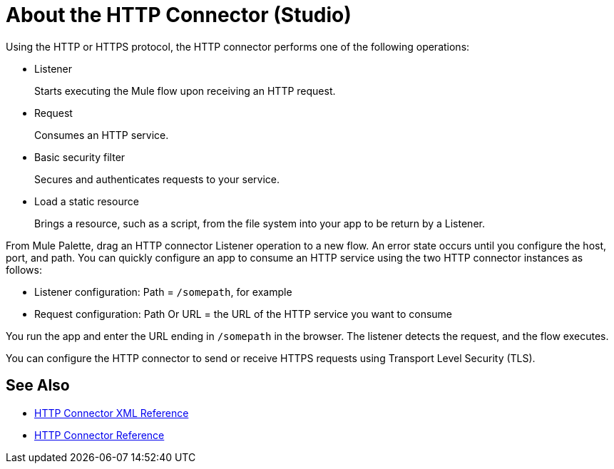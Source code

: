 = About the HTTP Connector (Studio)
:page-aliases: connectors::http/http-about-http-connector.adoc

Using the HTTP or HTTPS protocol, the HTTP connector performs one of the following operations:

* Listener
+
Starts executing the Mule flow upon receiving an HTTP request.
+
* Request
+
Consumes an HTTP service.
+
* Basic security filter
+
Secures and authenticates requests to your service.
+
* Load a static resource
+
Brings a resource, such as a script, from the file system into your app to be return by a Listener.

From Mule Palette, drag an HTTP connector Listener operation to a new flow. An error state occurs until you configure the host, port, and path. You can quickly configure an app to consume an HTTP service using the two HTTP connector instances as follows:

* Listener configuration: Path = `/somepath`, for example
* Request configuration: Path Or URL = the URL of the HTTP service you want to consume

You run the app and enter the URL ending in `/somepath` in the browser. The listener detects the request, and the flow executes.

You can configure the HTTP connector to send or receive HTTPS requests using Transport Level Security (TLS).

== See Also

* xref:http-connector-xml-reference.adoc[HTTP Connector XML Reference]
* xref:http-documentation.adoc[HTTP Connector Reference]

